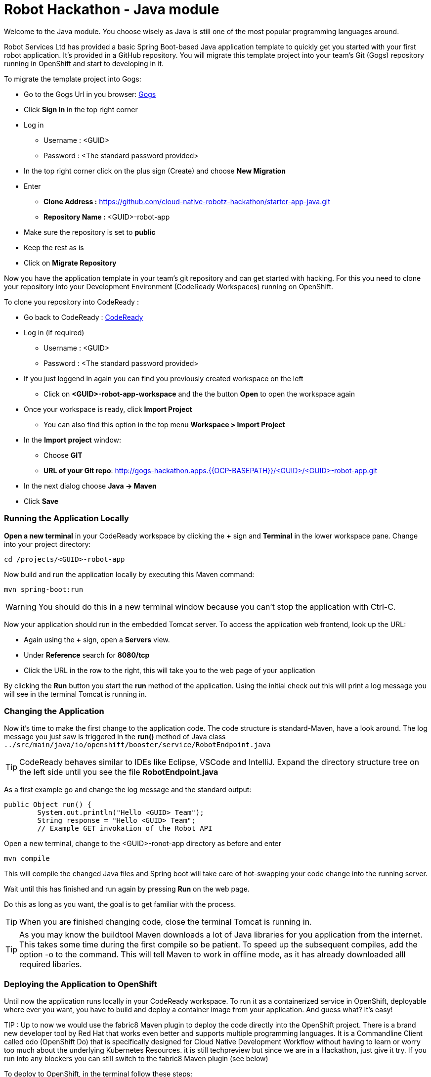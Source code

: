 = Robot Hackathon - Java module
//refs
:url-ocp-basepath: {{OCP-BASEPATH}}
:url-ocpconsole: https://master.{url-ocp-basepath}/console
:url-codeready: http://codeready-workspaces.apps.{url-ocp-basepath}
:url-3scale: {{3SCALE_URL}}
:url-gogs: http://gogs-hackathon.apps.{url-ocp-basepath}


Welcome to the Java module. You choose wisely as Java is still one of the most popular programming languages around.  

Robot Services Ltd has provided a basic Spring Boot-based Java application template to 
quickly get you started with your first robot application. It's provided in a 
GitHub repository. You will migrate this template project into your team's Git (Gogs) repository running in OpenShift and start to developing in it.

To migrate the template project into Gogs:

* Go to the Gogs Url in you browser: {url-gogs}[Gogs^]
* Click *Sign In* in the top right corner 
* Log in
** Username : <GUID>
** Password : <The standard password provided>
* In the top right corner click on the plus sign (Create) and choose *New Migration* 
* Enter
** *Clone Address :* https://github.com/cloud-native-robotz-hackathon/starter-app-java.git
** *Repository Name :* <GUID>-robot-app
* Make sure the repository is set to *public*
* Keep the rest as is
* Click on *Migrate Repository*

Now you have the application template in your team's git repository and can get started with hacking. For this you need to clone your repository into your Development Environment (CodeReady Workspaces) running on OpenShift.

To clone you repository into CodeReady : 

* Go back to CodeReady : {url-codeready}[CodeReady^]
* Log in (if required)
** Username : <GUID>
** Password : <The standard password provided>
* If you just loggend in again you can find you previously created workspace on the left
** Click on *<GUID>-robot-app-workspace* and the the button *Open* to open the workspace again        
* Once your workspace is ready, click *Import Project*
** You can also find this option in the top menu *Workspace > Import Project*
* In the *Import project* window:
** Choose *GIT*
** *URL of your Git repo*: {url-gogs}/<GUID>/<GUID>-robot-app.git
* In the next dialog choose *Java -> Maven*
* Click *Save*



=== Running the Application Locally

*Open a new terminal* in your CodeReady workspace by clicking the *+* sign and *Terminal* in the 
lower workspace pane. Change into your project directory:

----
cd /projects/<GUID>-robot-app
----

Now build and run the application locally by executing this Maven command:

----
mvn spring-boot:run
----

WARNING: You should do this in a new terminal window because you can't stop the 
application with Ctrl-C.

Now your application should run in the embedded Tomcat server. To access the 
application web frontend, look up the URL:

* Again using the *+* sign, open a *Servers* view.
* Under *Reference* search for *8080/tcp*
* Click the URL in the row to the right, this will take you to the web page of your application

By clicking the *Run* button you start the *run* method of the application. 
Using the initial check out this will print a log message you will see in the 
terminal Tomcat is running in.

=== Changing the Application

Now it's time to make the first change to the application code. The code 
structure is standard-Maven, have a look around. The log message you just 
saw is triggered in the *run()* method of Java class 
`../src/main/java/io/openshift/booster/service/RobotEndpoint.java`

TIP: CodeReady behaves similar to IDEs like Eclipse, VSCode and IntelliJ.  Expand the directory structure tree on the left side until you see the file *RobotEndpoint.java* 

As a first example go and change the log message and the standard output:

----
public Object run() {
        System.out.println("Hello <GUID> Team");
        String response = "Hello <GUID> Team";
        // Example GET invokation of the Robot API
----

Open a new terminal, change to the <GUID>-ronot-app directory as before and enter

----
mvn compile
----

This will compile the changed Java files and Spring boot will take care of hot-swapping your code change into the running server.

Wait until this has finished and run again by pressing *Run* on the web page.

Do this as long as you want, the goal is to get familiar with the process.

TIP: When you are finished changing code, close the terminal Tomcat is running 
in.

TIP: As you may know the buildtool Maven downloads a lot of Java libraries for you application
from the internet.  This takes some time during the first compile so be patient. To speed up the subsequent compiles, add the option -o to the command. This will tell Maven to work in offline mode, as it has already downloaded alll required libaries.

=== Deploying the Application to OpenShift

Until now the application runs locally in your CodeReady workspace. To run it as a 
containerized service in OpenShift, deployable where ever you want, you have to 
build and deploy a container image from your application. And guess what? It's easy!

TIP : Up to now we would use the fabric8 Maven plugin to deploy the code directly into the OpenShift project.  There is a brand new developer tool by Red Hat that works even better and supports multiple programming languages.  It is a Commandline Client called odo (OpenShift Do) that is specifically designed for Cloud Native Development Workflow without having to learn or worry too much about the underlying Kubernetes Resources. it is still techpreview
but since we are in a Hackathon, just give it try. If you run into any blockers you can still switch to the fabric8 Maven plugin (see below) 


To deploy to OpenShift, in the terminal follow these steps:

Login to OpenShift
[subs="attributes"]
----
odo login https://master.{url-ocp-basepath} -u <GUID> -p ...Your Password...
----

TIP: Make sure you are in the project folder

Tell odo that you are using a java project:
----
odo create java
----

Expose the url of your application :
----
odo url create --port 8080
----
Now push your code to the OpenShift
----
odo push
----

*Wait until the odo push is finished
*This will compile your Java code, create a Docker image from it, push the image to the OpenShift container registry and then deploy it to your OpenShift project. 
*This time, the command will return because the code was deployed in a 
container/pod in OpenShift. 
*Go to the OpenShift web console and open your project. 
*The route to externally access the application will be visible in the upper right 
corner. It will look like:

[subs="attributes"]
----
http://hub-controller-live-<GUID>-project.apps.{url-ocp-basepath} 
----

Clicking the route will take you to your applications web page again. But this 
time in the running in cloud!

Try running the *run()* method again, it should do the same as before. To see 
the log message, click the blue circle with the pod name in the OpenShift Console and click on the 
*Logs* tab. This is also the first place to look at when your checking for issues
with you deployed application.

 

Now your basic development and deployment workflow is ready. 

== Training Mission

=== Task: Make your robot drive in a square with approx 20cm edge length

Hints:

* Plan what your robot should do, check the space for the square.
* Look up the API calls you need (remember the API documentation?)
* Change the code in the *run()* method (have a look at the commented out code 
examples for REST POST and Get Requests)
* Test locally in CodeReady if you want to
* Be aware that the motors and sensors of the robot are not a 100% precise. So you may need to add some adjustment to your turns and moves.
* Deploy to OpenShift and run

+++ <details><summary> +++
*>> _Click here for the solution_ <<*
+++ </summary><div> +++

----
 MultiValueMap<String, String> paramMap = new LinkedMultiValueMap<String, 
String>();
        paramMap.add("user_key", "<API Key>");
        HttpEntity<MultiValueMap<String, String>> request = new 
HttpEntity<MultiValueMap<String, String>>(paramMap,
                new LinkedMultiValueMap<String, String>());
        response = restTemplate.postForObject(hubControllerEndpoint + 
"/forward/20", request, String.class);
        response = restTemplate.postForObject(hubControllerEndpoint + 
"/left/90", request, String.class);
        response = restTemplate.postForObject(hubControllerEndpoint + 
"/forward/20", request, String.class);
        response = restTemplate.postForObject(hubControllerEndpoint + 
"/left/90", request, String.class);
        response = restTemplate.postForObject(hubControllerEndpoint + 
"/forward/20", request, String.class);
        response = restTemplate.postForObject(hubControllerEndpoint + 
"/left/90", request, String.class);
        response = restTemplate.postForObject(hubControllerEndpoint + 
"/forward/20", request, String.class);
        response = restTemplate.postForObject(hubControllerEndpoint + 
"/left/90", request, String.class);
----

+++ </div></details> +++

=== Task: Make your robot stop before hitting the wall

Setup a barrrier/wall and program your robot so it moves to the wall but stops in time before hitting it. You'll need the forward() and distance() functions.

+++ <details><summary> +++
*>> _Click here for the solution_ <<*
+++ </summary><div> +++


This is again not programmed in a particularly smart way, it's just an intro. Feel free to enhance!

Notice the exit criteria after 10 loops to make sure we are not running into an endless loops.  

----
 MultiValueMap<String, String> paramMap = new LinkedMultiValueMap<String, String>();
        paramMap.add("user_key", "<GUID>");
        HttpEntity<MultiValueMap<String, String>> request = new HttpEntity<MultiValueMap<String, String>>(paramMap,
                new LinkedMultiValueMap<String, String>());
        
    int loopCount = 0;
    System.out.println("Initial distance " + restTemplate.getForObject(hubControllerEndpoint + "/distance?user_key=<GUID>", String.class));
    
    while (Integer.valueOf(restTemplate.getForObject(hubControllerEndpoint + "/distance?user_key=<GUID>", String.class)) > 100 && loopCount < 10  )
    {
        
        System.out.println("Loop run " + i + " , current distance " + restTemplate.getForObject(hubControllerEndpoint + "/distance?user_key=r2d2", String.class));
        
        response = restTemplate.postForObject(hubControllerEndpoint + "/forward/5", request, String.class);
        loopCount++;
                
    }
----

+++ </div></details> +++

TIP: You may wrap your REST calls into functions to make them easier to use

Now return to the main instruction document 

=== Fallback: Use fabric8 to deploy your application instead of odo

==== Login *oc* to OpenShift from CodeReady workspace

Before deploying applications from your CodeReady workspace to OpenShift, you have to 
login with the OpenShift CLI-client (oc) into the OpenShift environment. The odo (OpenShift Do) CLI will use the existing oc connection to deploy you application directly into your OpenShift project. 

Get the login string from the OpenShift web UI:

* In the web UI, click the top right question mark, choose *Command Line Tools*
* Now a form opens, copy the *oc login...* string *using the copy button*
* Accept the self signed certificate with *y*
* Go to the CodeReady Terminal window in lower workspace pane and paste the command, then press *Enter*
* You should see a welcome message as you are now logged into OpenShift
* Try running `oc whoami` to make sure you are logged in

==== Deploying the Application to OpenShift

Until now the application runs locally in your CodeReady workspace. To run it as a 
containerized service in OpenShift, deployable where ever you want, you have to 
build and deploy a container image from your application. And guess what? It's 
easy!

To deploy to OpenShift, in the terminal enter and run:

----
mvn fabric8:deploy -Popenshift -DskipTests
----

This will compile your Java code, create a Docker image from it, push the image to the OpenShift container registry and then deploy it to your OpenShift project. This time, the command will return because the code was deployed in a 
container/pod in OpenShift. Go to the OpenShift web console and open your 
project. You might see the build still running. The application is running successfully when you see the blue circle. The 
route to externally access the application will be visible in the upper right 
corner. It will look like:

[subs="attributes"]
----
http://hub-controller-live-<GUID>-project.apps.{url-ocp-basepath} 
----

Clicking the route will take you to your applications web page again. But this 
time in the running in cloud!

Try running the *run()* method again, it should do the same as before. To see 
the log message, click the blue circle with the pod name in the OpenShift Console and click on the 
*Logs* tab. This is also the first place to look at when your checking for issues
with you deployed application.

TIP: As you may know the buildtool Maven downloads a lot of Java libraries for you application
from the internet.  This takes some time during the first compile so be patient. To speed up the subsequent compiles, add the option -o to the command. This will tell Maven to work in offline mode, as it has already downloaded alll required libaries. 

